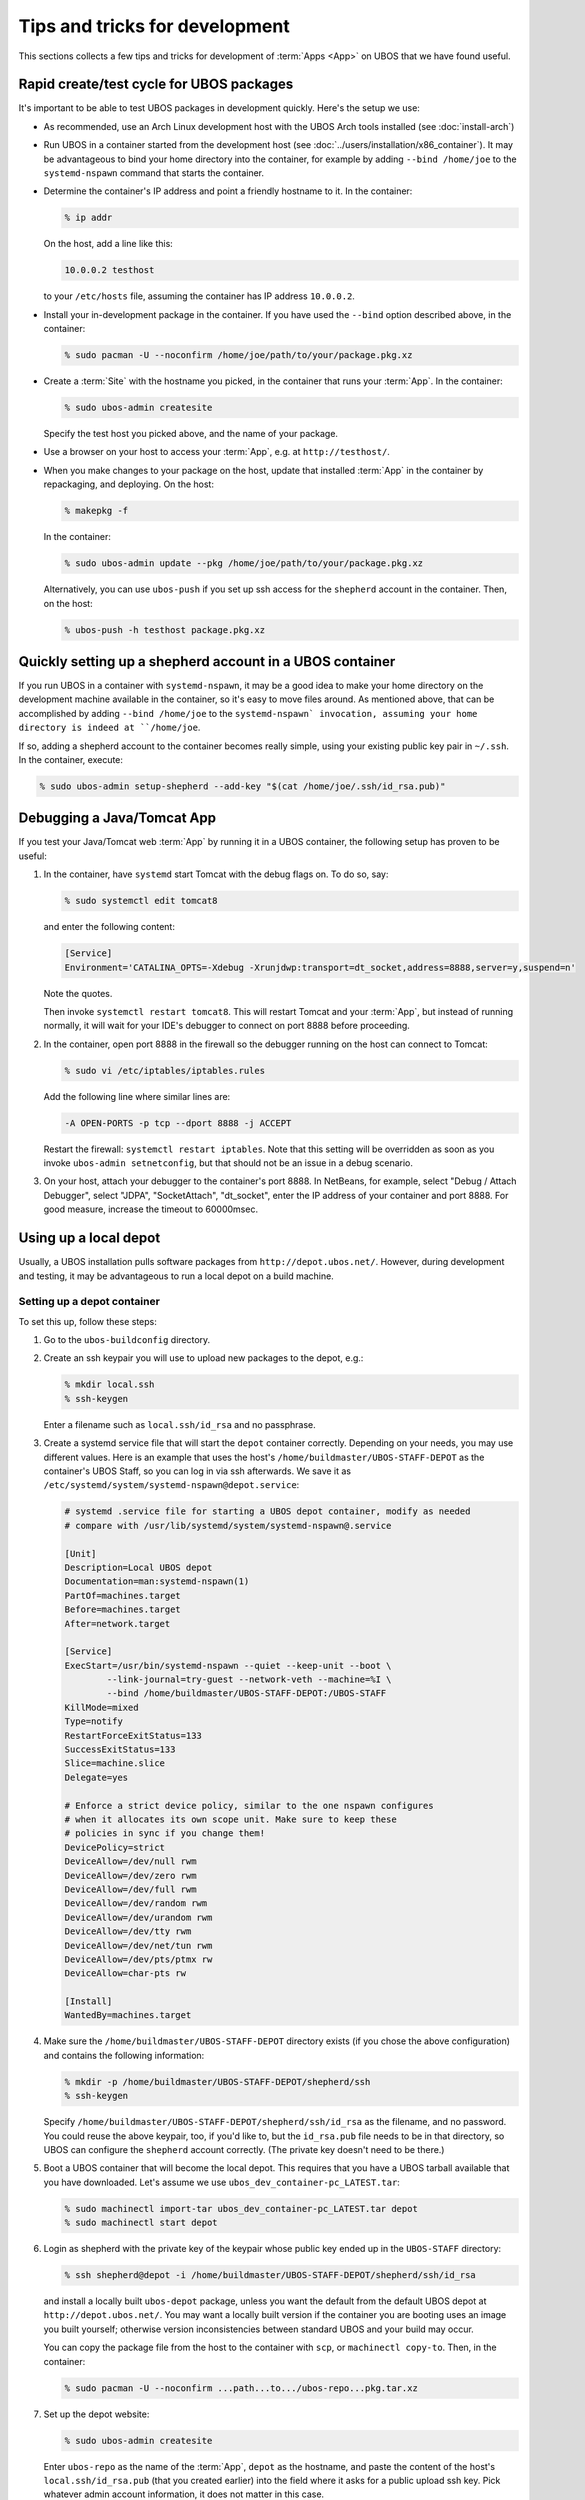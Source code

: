 Tips and tricks for development
===============================

This sections collects a few tips and tricks for development of :term:`Apps <App>` on UBOS
that we have found useful.

Rapid create/test cycle for UBOS packages
-----------------------------------------

It's important to be able to test UBOS packages in development quickly. Here's
the setup we use:

* As recommended, use an Arch Linux development host with the UBOS Arch tools
  installed (see :doc:`install-arch`)

* Run UBOS in a container started from the development host (see
  :doc:`../users/installation/x86_container`). It may be advantageous to
  bind your home directory into the container, for example by adding
  ``--bind /home/joe`` to the ``systemd-nspawn`` command that starts the
  container.

* Determine the container's IP address and point a friendly hostname to it.
  In the container:

  .. code-block:: none

     % ip addr

  On the host, add a line like this:

  .. code-block:: none

     10.0.0.2 testhost

  to your ``/etc/hosts`` file, assuming the container has IP address
  ``10.0.0.2``.

* Install your in-development package in the container. If you have used the
  ``--bind`` option described above, in the container:

  .. code-block:: none

     % sudo pacman -U --noconfirm /home/joe/path/to/your/package.pkg.xz

* Create a :term:`Site` with the hostname you picked, in the container that runs your :term:`App`.
  In the container:

  .. code-block:: none

     % sudo ubos-admin createsite

  Specify the test host you picked above, and the name of your package.

* Use a browser on your host to access your :term:`App`, e.g. at ``http://testhost/``.

* When you make changes to your package on the host, update that installed :term:`App`
  in the container by repackaging, and deploying. On the host:

  .. code-block:: none

     % makepkg -f

  In the container:

  .. code-block:: none

     % sudo ubos-admin update --pkg /home/joe/path/to/your/package.pkg.xz

  Alternatively, you can use ``ubos-push`` if you set up ssh access for
  the ``shepherd`` account in the container. Then, on the host:

  .. code-block:: none

     % ubos-push -h testhost package.pkg.xz

Quickly setting up a shepherd account in a UBOS container
---------------------------------------------------------

If you run UBOS in a container with ``systemd-nspawn``, it may be a good
idea to make your home directory on the development machine available in
the container, so it's easy to move files around. As mentioned above,
that can be accomplished by adding ``--bind /home/joe`` to the
``systemd-nspawn` invocation, assuming your home directory is indeed at
``/home/joe``.

If so, adding a shepherd account to the container becomes really simple,
using your existing public key pair in ``~/.ssh``. In the container,
execute:

.. code-block:: none

   % sudo ubos-admin setup-shepherd --add-key "$(cat /home/joe/.ssh/id_rsa.pub)"

Debugging a Java/Tomcat App
---------------------------

If you test your Java/Tomcat web :term:`App` by running it in a UBOS container, the
following setup has proven to be useful:

1. In the container, have ``systemd`` start Tomcat with the debug flags on. To do
   so, say:

   .. code-block:: none

      % sudo systemctl edit tomcat8

   and enter the following content:

   .. code-block:: none

      [Service]
      Environment='CATALINA_OPTS=-Xdebug -Xrunjdwp:transport=dt_socket,address=8888,server=y,suspend=n'

   Note the quotes.

   Then invoke ``systemctl restart tomcat8``. This will restart Tomcat and your :term:`App`,
   but instead of running normally, it will wait for your IDE's debugger to connect on
   port 8888 before proceeding.

2. In the container, open port 8888 in the firewall so the debugger running on the
   host can connect to Tomcat:

   .. code-block:: none

      % sudo vi /etc/iptables/iptables.rules

   Add the following line where similar lines are:

   .. code-block:: none

      -A OPEN-PORTS -p tcp --dport 8888 -j ACCEPT

   Restart the firewall: ``systemctl restart iptables``. Note that this setting
   will be overridden as soon as you invoke ``ubos-admin setnetconfig``, but that
   should not be an issue in a debug scenario.

3. On your host, attach your debugger to the container's port 8888. In NetBeans,
   for example, select "Debug / Attach Debugger", select "JDPA", "SocketAttach",
   "dt_socket", enter the IP address of your container and port 8888. For
   good measure, increase the timeout to 60000msec.

Using up a local depot
----------------------

Usually, a UBOS installation pulls software packages from ``http://depot.ubos.net/``.
However, during development and testing, it may be advantageous to run a local
depot on a build machine.

Setting up a depot container
^^^^^^^^^^^^^^^^^^^^^^^^^^^^

To set this up, follow these steps:

#. Go to the ``ubos-buildconfig`` directory.

#. Create an ssh keypair you will use to upload new packages to the depot, e.g.:

   .. code-block:: none

      % mkdir local.ssh
      % ssh-keygen

   Enter a filename such as ``local.ssh/id_rsa`` and no passphrase.

#. Create a systemd service file that will start the ``depot`` container correctly.
   Depending on your needs, you may use different values. Here is an example that
   uses the host's ``/home/buildmaster/UBOS-STAFF-DEPOT`` as the container's UBOS Staff, so
   you can log in via ssh afterwards. We save it as
   ``/etc/systemd/system/systemd-nspawn@depot.service``:

   .. code-block:: none

      # systemd .service file for starting a UBOS depot container, modify as needed
      # compare with /usr/lib/systemd/system/systemd-nspawn@.service

      [Unit]
      Description=Local UBOS depot
      Documentation=man:systemd-nspawn(1)
      PartOf=machines.target
      Before=machines.target
      After=network.target

      [Service]
      ExecStart=/usr/bin/systemd-nspawn --quiet --keep-unit --boot \
              --link-journal=try-guest --network-veth --machine=%I \
              --bind /home/buildmaster/UBOS-STAFF-DEPOT:/UBOS-STAFF
      KillMode=mixed
      Type=notify
      RestartForceExitStatus=133
      SuccessExitStatus=133
      Slice=machine.slice
      Delegate=yes

      # Enforce a strict device policy, similar to the one nspawn configures
      # when it allocates its own scope unit. Make sure to keep these
      # policies in sync if you change them!
      DevicePolicy=strict
      DeviceAllow=/dev/null rwm
      DeviceAllow=/dev/zero rwm
      DeviceAllow=/dev/full rwm
      DeviceAllow=/dev/random rwm
      DeviceAllow=/dev/urandom rwm
      DeviceAllow=/dev/tty rwm
      DeviceAllow=/dev/net/tun rwm
      DeviceAllow=/dev/pts/ptmx rw
      DeviceAllow=char-pts rw

      [Install]
      WantedBy=machines.target

#. Make sure the ``/home/buildmaster/UBOS-STAFF-DEPOT`` directory exists (if you chose the
   above configuration) and contains the following information:

   .. code-block:: none

       % mkdir -p /home/buildmaster/UBOS-STAFF-DEPOT/shepherd/ssh
       % ssh-keygen

   Specify ``/home/buildmaster/UBOS-STAFF-DEPOT/shepherd/ssh/id_rsa`` as the filename,
   and no password. You could reuse the above keypair, too, if you'd like to, but the
   ``id_rsa.pub`` file needs to be in that directory, so UBOS can configure the
   ``shepherd`` account correctly. (The private key doesn't need to be there.)

#. Boot a UBOS container that will become the local depot. This requires that you have
   a UBOS tarball available that you have downloaded. Let's assume we use
   ``ubos_dev_container-pc_LATEST.tar``:

   .. code-block:: none

      % sudo machinectl import-tar ubos_dev_container-pc_LATEST.tar depot
      % sudo machinectl start depot

#. Login as shepherd with the private key of the keypair whose public key ended up
   in the ``UBOS-STAFF`` directory:

   .. code-block:: none

      % ssh shepherd@depot -i /home/buildmaster/UBOS-STAFF-DEPOT/shepherd/ssh/id_rsa

   and install a locally built ``ubos-depot`` package, unless you want the default from
   the default UBOS depot at ``http://depot.ubos.net/``. You may want a locally built version
   if the container you are booting uses an image you built yourself; otherwise version
   inconsistencies between standard UBOS and your build may occur.

   You can copy the package file from the host to the container with ``scp``, or
   ``machinectl copy-to``. Then, in the container:

   .. code-block:: none

      % sudo pacman -U --noconfirm ...path...to.../ubos-repo...pkg.tar.xz

#. Set up the depot website:

   .. code-block:: none

      % sudo ubos-admin createsite

   Enter ``ubos-repo`` as the name of the :term:`App`, ``depot`` as the hostname, and paste the
   content of the host's ``local.ssh/id_rsa.pub`` (that you created earlier) into the
   field where it asks for a public upload ssh key. Pick whatever admin account information,
   it does not matter in this case.

#. You should now be able to reach ``http://depot/`` from the host. (Note: by default, the front
   page redirects to ``http://ubos.net/``) If you cannot reach it, check your container setup.
   On the host, as root:

   .. code-block:: none

      # echo 0 > /proc/sys/net/ipv4/ip_forward
      # echo 1 > /proc/sys/net/ipv4/ip_forward

   and make sure ``/etc/nsswitch.conf`` contains ``mymachines`` in the ``hosts`` section.

Uploading built packages to the local depot
^^^^^^^^^^^^^^^^^^^^^^^^^^^^^^^^^^^^^^^^^^^

On your Arch build machine, go back to the ``ubos-buildconfig`` directory. Edit (or create)
the ``local.mk`` file, so it has these lines:

.. code-block:: none

   UPLOADDEST=ubos-repo@depot:
   UPLOADSSHKEY=local.ssh/id_rsa

This will instruct make's ``upload`` target to upload packages and images to the host
``depot`` (i.e. the container you created above), using ``ubos-repo`` as the username, and
and the ssh key you created earlier. User ``ubos-repo`` was automatically created when you
installed package ``ubos-repo`` on the ``depot`` container. The upload will be performed
using ``rsync`` over ``ssh``; hence the syntax for ``UPLOADDEST``.

